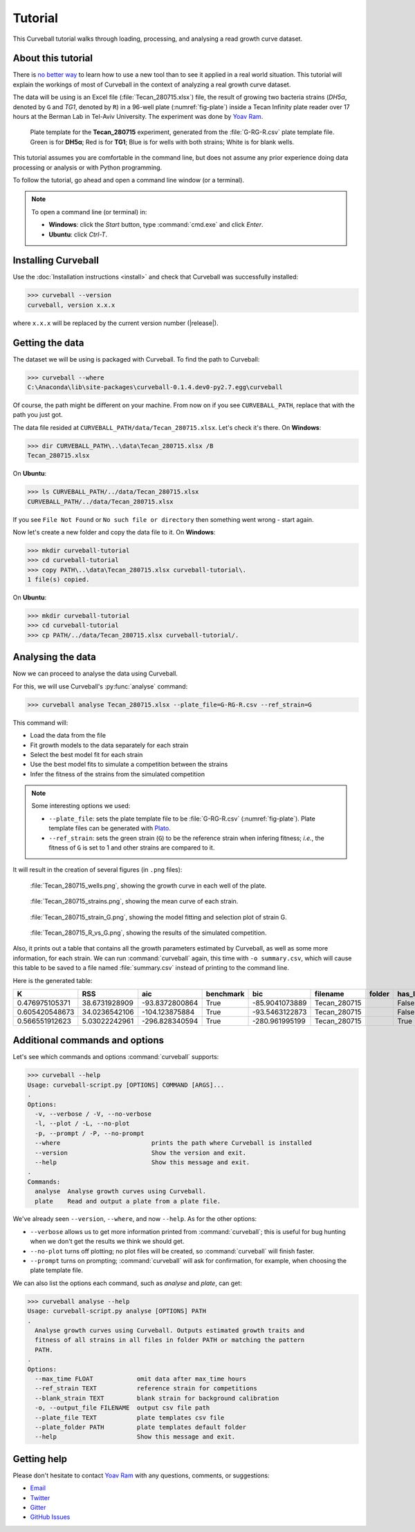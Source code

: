 Tutorial
========

This Curveball tutorial walks through loading, processing, and analysing a read growth curve dataset.

About this tutorial
-------------------

There is `no better way <https://csvkit.readthedocs.org/en/0.9.1/tutorial/1_getting_started.html>`_ to learn how to use a new tool than to see it applied in a real world situation. This tutorial will explain the workings of most of  Curveball in the context of analyzing a real growth curve dataset.

The data will be using is an Excel file (:file:`Tecan_280715.xlsx`) file, the result of growing two bacteria strains (*DH5α*, denoted by ``G`` and *TG1*, denoted by ``R``) in a 96-well plate (:numref:`fig-plate`) inside a Tecan Infinity plate reader over 17 hours at the Berman Lab in Tel-Aviv University. The experiment was done by `Yoav Ram <http://www.yoavram.com>`_.

.. _fig-plate:

.. figure:: /_static/example_plot_plate.svg

	Plate template for the **Tecan_280715** experiment, generated from the :file:`G-RG-R.csv` plate template file. Green is for **DH5α**; Red is for **TG1**; Blue is for wells with both strains; White is for blank wells.

This tutorial assumes you are comfortable in the command line, but does not assume any prior experience doing data processing or analysis or with Python programming.

To follow the tutorial, go ahead and open a command line window (or a terminal).

.. note::

	To open a command line (or terminal) in:

	- **Windows**: click the *Start* button, type :command:`cmd.exe` and click *Enter*.
	- **Ubuntu**: click *Ctrl-T*.

Installing Curveball
--------------------

Use the :doc:`Installation instructions <install>` and check that Curveball was successfully installed:

>>> curveball --version
curveball, version x.x.x

where ``x.x.x`` will be replaced by the current version number (|release|).

Getting the data
----------------

The dataset we will be using is packaged with Curveball.
To find the path to Curveball:

>>> curveball --where
C:\Anaconda\lib\site-packages\curveball-0.1.4.dev0-py2.7.egg\curveball

Of course, the path might be different on your machine. 
From now on if you see ``CURVEBALL_PATH``, replace that with the path you just got.

The data file resided at ``CURVEBALL_PATH/data/Tecan_280715.xlsx``. 
Let's check it's there. On **Windows**:

>>> dir CURVEBALL_PATH\..\data\Tecan_280715.xlsx /B
Tecan_280715.xlsx

On **Ubuntu**: 

>>> ls CURVEBALL_PATH/../data/Tecan_280715.xlsx
CURVEBALL_PATH/../data/Tecan_280715.xlsx

If you see ``File Not Found`` or ``No such file or directory`` then something went wrong - start again.

Now let's create a new folder and copy the data file to it.
On **Windows**:

>>> mkdir curveball-tutorial
>>> cd curveball-tutorial
>>> copy PATH\..\data\Tecan_280715.xlsx curveball-tutorial\.
1 file(s) copied.

On **Ubuntu**:

>>> mkdir curveball-tutorial
>>> cd curveball-tutorial
>>> cp PATH/../data/Tecan_280715.xlsx curveball-tutorial/.

Analysing the data
------------------

Now we can proceed to analyse the data using Curveball.

For this, we will use Curveball's :py:func:`analyse` command:

>>> curveball analyse Tecan_280715.xlsx --plate_file=G-RG-R.csv --ref_strain=G

This command will:

- Load the data from the file
- Fit growth models to the data separately for each strain
- Select the best model fit for each strain
- Use the best model fits to simulate a competition between the strains
- Infer the fitness of the strains from the simulated competition

.. note::
	Some interesting options we used:

	- ``--plate_file``: sets the plate template file to be :file:`G-RG-R.csv` (:numref:`fig-plate`). Plate template files can be generated with `Plato <http://plato.yoavram.com>`_.
	- ``--ref_strain``: sets the green strain (``G``) to be the reference strain when infering fitness; *i.e.*, the fitness of ``G`` is set to 1 and other strains are compared to it.

It will result in the creation of several figures (in ``.png`` files):

.. _fig-wells:

.. figure:: /_static/Tecan_280715_wells.png

	:file:`Tecan_280715_wells.png`, showing the growth curve in each well of the plate. 	

.. _fig-strains:

.. figure:: /_static/Tecan_280715_strains.png

	:file:`Tecan_280715_strains.png`, showing the mean curve of each strain. 	

.. _fig-strain-G:

.. figure:: /_static/Tecan_280715_strain_G.png

	:file:`Tecan_280715_strain_G.png`, showing the model fitting and selection plot of strain G.

.. _fig-R_vs_G:

.. figure:: /_static/Tecan_280715_R_vs_G.png

	:file:`Tecan_280715_R_vs_G.png`, showing the results of the simulated competition.

Also, it prints out a table that contains all the growth parameters estimated by Curveball, as well as some more information, for each strain. We can run :command:`curveball` again, this time with ``-o summary.csv``, which will cause this table to be saved to a file named :file:`summary.csv` instead of printing to the command line.

Here is the generated table:

============== ============= ============== ========= ============== ============ ====== ======= ====== ============= =============== =============================== ====== ============== ============== ====== ============= ============= ================= 
K              RSS           aic            benchmark bic            filename     folder has_lag has_nu lag           max_growth_rate model                           nu     q0             r              strain v             w             y0                
============== ============= ============== ========= ============== ============ ====== ======= ====== ============= =============== =============================== ====== ============== ============== ====== ============= ============= ================= 
0.476975105371 38.6731928909 -93.8372800864 True      -85.9041073889 Tecan_280715        False   False  3.57984290318 0.631015450676  Model(logistic_function)        1.0    0.0            0.693095045182 G      0.0           1.0           0.00515726664461  
0.605420548673 34.0236542106 -104.123875884 True      -93.5463122873 Tecan_280715        False   True   2.46810114225 1.30915152846   Model(richards_function)        0.0001 0.0            4567.3957989   RG     0.0           1.64814461702 0.000100000142505 
0.566551912623 5.03022242961 -296.828340594 True      -280.961995199 Tecan_280715        True    True   2.50493146878 1.25745057551   Model(baranyi_roberts_function) 0.0001 0.102199711493 5716.39289541  R      1.44349164193 1.3074432789  0.00511989318525  
============== ============= ============== ========= ============== ============ ====== ======= ====== ============= =============== =============================== ====== ============== ============== ====== ============= ============= ================= 

Additional commands and options
-------------------------------

Let's see which commands and options :command:`curveball` supports:

>>> curveball --help
Usage: curveball-script.py [OPTIONS] COMMAND [ARGS]...
.   	
Options:
  -v, --verbose / -V, --no-verbose
  -l, --plot / -L, --no-plot
  -p, --prompt / -P, --no-prompt
  --where                         prints the path where Curveball is installed
  --version                       Show the version and exit.
  --help                          Show this message and exit.
.
Commands:
  analyse  Analyse growth curves using Curveball.
  plate    Read and output a plate from a plate file.

We've already seen ``--version``, ``--where``, and now ``--help``.
As for the other options:

- ``--verbose`` allows us to get more information printed from :command:`curveball`; this is useful for bug hunting when we don't get the results we think we should get.
- ``--no-plot`` turns off plotting; no plot files will be created, so :command:`curveball` will finish faster.
- ``--prompt`` turns on prompting; :command:`curveball` will ask for confirmation, for example, when choosing the plate template file.

We can also list the options each command, such as `analyse` and `plate`, can get:

>>> curveball analyse --help
Usage: curveball-script.py analyse [OPTIONS] PATH
.
  Analyse growth curves using Curveball. Outputs estimated growth traits and
  fitness of all strains in all files in folder PATH or matching the pattern
  PATH.
.
Options:
  --max_time FLOAT            omit data after max_time hours
  --ref_strain TEXT           reference strain for competitions
  --blank_strain TEXT         blank strain for background calibration
  -o, --output_file FILENAME  output csv file path
  --plate_file TEXT           plate templates csv file
  --plate_folder PATH         plate templates default folder
  --help                      Show this message and exit.

Getting help
------------

Please don't hesitate to contact `Yoav Ram <http://www.yoavram.com>`_ with any questions, comments, or suggestions:

- `Email <mailto:yoav@yoavram.com>`_
- `Twitter <https://twitter.com/yoavram>`_
- `Gitter <https://gitter.im/yoavram/curveball>`_
- `GitHub Issues <https://github.com/yoavram/curveball/issues>`_
